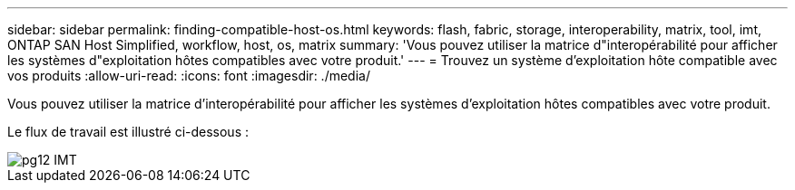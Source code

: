 ---
sidebar: sidebar 
permalink: finding-compatible-host-os.html 
keywords: flash, fabric, storage, interoperability, matrix, tool, imt, ONTAP SAN Host Simplified, workflow, host, os, matrix 
summary: 'Vous pouvez utiliser la matrice d"interopérabilité pour afficher les systèmes d"exploitation hôtes compatibles avec votre produit.' 
---
= Trouvez un système d'exploitation hôte compatible avec vos produits
:allow-uri-read: 
:icons: font
:imagesdir: ./media/


[role="lead"]
Vous pouvez utiliser la matrice d'interopérabilité pour afficher les systèmes d'exploitation hôtes compatibles avec votre produit.

Le flux de travail est illustré ci-dessous :

image::pg12_imt.png[pg12 IMT]
